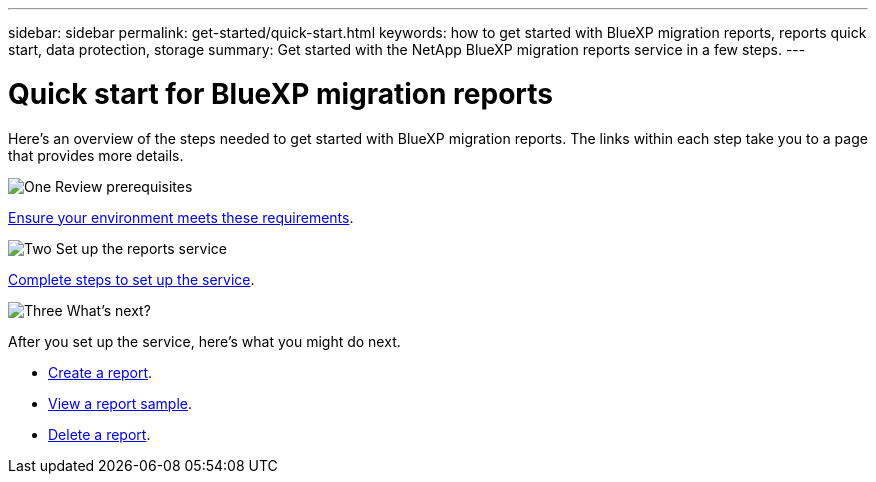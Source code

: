 ---
sidebar: sidebar
permalink: get-started/quick-start.html
keywords: how to get started with BlueXP migration reports, reports quick start, data protection, storage
summary: Get started with the NetApp BlueXP migration reports service in a few steps.
---

= Quick start for BlueXP migration reports
:hardbreaks:
:icons: font
:imagesdir: ../media/get-started/

[.lead]
Here's an overview of the steps needed to get started with BlueXP migration reports. The links within each step take you to a page that provides more details.



.image:https://raw.githubusercontent.com/NetAppDocs/common/main/media/number-1.png[One] Review prerequisites 

[role="quick-margin-para"]
link:../get-started/prerequisites.html[Ensure your environment meets these requirements^].
 


.image:https://raw.githubusercontent.com/NetAppDocs/common/main/media/number-2.png[Two] Set up the reports service


[role="quick-margin-para"]
link:../get-started/setup.html[Complete steps to set up the service^].



.image:https://raw.githubusercontent.com/NetAppDocs/common/main/media/number-3.png[Three] What's next?


[role="quick-margin-para"]
After you set up the service, here's what you might do next. 

[role="quick-margin-list"]
* link:../use/report-create.html[Create a report^].
* link:../use/report-sample.html[View a report sample^].
* link:../use/report-delete.html[Delete a report^].



